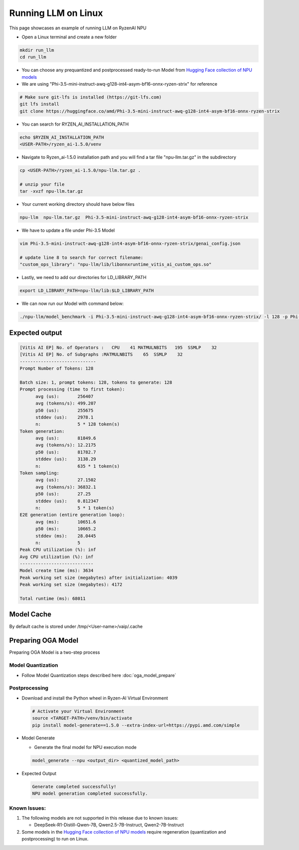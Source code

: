 ####################
Running LLM on Linux
####################

This page showcases an example of running LLM on RyzenAI NPU

- Open a Linux terminal and create a new folder

.. code-block:: bash

  mkdir run_llm
  cd run_llm

- You can choose any prequantized and postprocessed ready-to-run Model from `Hugging Face collection of NPU models <https://huggingface.co/collections/amd/ryzenai-15-llm-npu-models-6859846d7c13f81298990db0>`_
- We are using "Phi-3.5-mini-instruct-awq-g128-int4-asym-bf16-onnx-ryzen-strix" for reference
.. code-block::

  # Make sure git-lfs is installed (https://git-lfs.com)
  git lfs install
  git clone https://huggingface.co/amd/Phi-3.5-mini-instruct-awq-g128-int4-asym-bf16-onnx-ryzen-strix

- You can search for RYZEN_AI_INSTALLATION_PATH

.. code-block:: bash

  echo $RYZEN_AI_INSTALLATION_PATH
  <USER-PATH>/ryzen_ai-1.5.0/venv

- Navigate to Ryzen_ai-1.5.0 installation path and you will find a tar file "npu-llm.tar.gz" in the subdirectory

.. code-block:: bash

  cp <USER-PATH>/ryzen_ai-1.5.0/npu-llm.tar.gz .

  # unzip your file
  tar -xvzf npu-llm.tar.gz

- Your current working directory should have below files

.. code-block::

  npu-llm  npu-llm.tar.gz  Phi-3.5-mini-instruct-awq-g128-int4-asym-bf16-onnx-ryzen-strix

- We have to update a file under Phi-3.5 Model 

.. code-block:: bash

  vim Phi-3.5-mini-instruct-awq-g128-int4-asym-bf16-onnx-ryzen-strix/genai_config.json

  # update line 8 to search for correct filename:
  "custom_ops_library": "npu-llm/lib/libonnxruntime_vitis_ai_custom_ops.so"

  
- Lastly, we need to add our directories for LD_LIBRARY_PATH

.. code-block:: bash

  export LD_LIBRARY_PATH=npu-llm/lib:$LD_LIBRARY_PATH

- We can now run our Model with command below:

.. code-block:: bash

  ./npu-llm/model_benchmark -i Phi-3.5-mini-instruct-awq-g128-int4-asym-bf16-onnx-ryzen-strix/ -l 128 -p Phi-3.5-mini-instruct-awq-g128-int4-asym-bf16-onnx-ryzen-strix/prompts.txt 


***************
Expected output
***************

.. code-block:: bash

  [Vitis AI EP] No. of Operators :   CPU    41 MATMULNBITS   195  SSMLP    32 
  [Vitis AI EP] No. of Subgraphs :MATMULNBITS    65  SSMLP    32 
  -----------------------------
  Prompt Number of Tokens: 128
  
  Batch size: 1, prompt tokens: 128, tokens to generate: 128
  Prompt processing (time to first token):
  	avg (us):       256407
  	avg (tokens/s): 499.207
  	p50 (us):       255675
  	stddev (us):    2978.1
  	n:              5 * 128 token(s)
  Token generation:
  	avg (us):       81849.6
  	avg (tokens/s): 12.2175
  	p50 (us):       81782.7
  	stddev (us):    3138.29
  	n:              635 * 1 token(s)
  Token sampling:
  	avg (us):       27.1502
  	avg (tokens/s): 36832.1
  	p50 (us):       27.25
  	stddev (us):    0.812347
  	n:              5 * 1 token(s)
  E2E generation (entire generation loop):
  	avg (ms):       10651.6
  	p50 (ms):       10665.2
  	stddev (ms):    28.0445
  	n:              5
  Peak CPU utilization (%): inf
  Avg CPU utilization (%): inf
  ----------------------------
  Model create time (ms): 3634
  Peak working set size (megabytes) after initialization: 4039
  Peak working set size (megabytes): 4172
  
  Total runtime (ms): 68011  


************
Model Cache
************
By default cache is stored under /tmp/<User-name>/vaip/.cache

  

*******************
Preparing OGA Model
*******************

Preparing OGA Model is a two-step process

==================
Model Quantization
==================

- Follow Model Quantization steps described here :doc:`oga_model_prepare`

===============
Postprocessing
===============

- Download and install the Python wheel in Ryzen-AI Virtual Environment

  .. code-block:: bash

    # Activate your Virtual Environment
    source <TARGET-PATH>/venv/bin/activate
    pip install model-generate==1.5.0 --extra-index-url=https://pypi.amd.com/simple


- Model Generate

  - Generate the final model for NPU execution mode 

  .. code-block:: bash

    model_generate --npu <output_dir> <quantized_model_path>

- Expected Output

  .. code-block:: bash

    Generate completed successfully!
    NPU model generation completed successfully.
    

===============
**Known Issues**:
===============

1. The following models are not supported in this release due to known issues:

   - DeepSeek-R1-Distill-Qwen-7B, Qwen2.5-7B-Instruct, Qwen2-7B-Instruct

2. Some models in the `Hugging Face collection of NPU models <https://huggingface.co/collections/amd/ryzenai-15-llm-npu-models-6859846d7c13f81298990db0>`_ require regeneration (quantization and postprocessing) to run on Linux.


